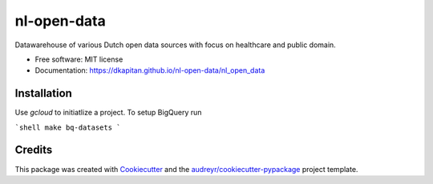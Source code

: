 ============
nl-open-data
============


.. image:: https://img.shields.io/pypi/v/nl_open_data.svg
        :target: https://pypi.python.org/pypi/nl_open_data

.. image:: https://img.shields.io/travis/dkapitan/nl_open_data.svg
        :target: https://travis-ci.com/dkapitan/nl_open_data

.. image:: https://readthedocs.org/projects/nl-open-data/badge/?version=latest
        :target: https://dkapitan.github.io/nl-open-data
        :alt: Documentation Status



Datawarehouse of various Dutch open data sources with focus on healthcare and public domain.


* Free software: MIT license
* Documentation: https://dkapitan.github.io/nl-open-data/nl_open_data


Installation
------------

Use `gcloud` to initiatlize a project. To setup BigQuery run

```shell
make bq-datasets
```


Credits
-------

This package was created with Cookiecutter_ and the `audreyr/cookiecutter-pypackage`_ project template.


.. _Cookiecutter: https://github.com/audreyr/cookiecutter
.. _`audreyr/cookiecutter-pypackage`: https://github.com/audreyr/cookiecutter-pypackage

